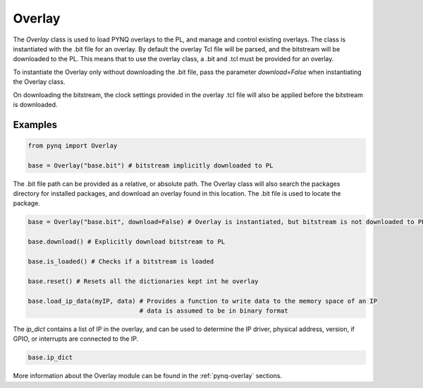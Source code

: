 .. _pynq-libraries-overlay:

Overlay
=======

The *Overlay* class is used to load PYNQ overlays to the PL, and manage and 
control existing overlays. 
The class is instantiated with the .bit file for an overlay. By default the
overlay Tcl file will be parsed, and the bitstream will be downloaded to the
PL. This means that to use the overlay class, a .bit and .tcl must be provided
for an overlay. 

To instantiate the Overlay only without downloading the .bit file, pass the
parameter *download=False* when instantiating the Overlay class.

On downloading the bitstream, the clock settings provided in the overlay .tcl
file will also be applied before the bitstream is downloaded. 


Examples
--------

.. code-block:: Python

   from pynq import Overlay

   base = Overlay("base.bit") # bitstream implicitly downloaded to PL

The .bit file path can be provided as a relative, or absolute path. The Overlay
class will also search the packages directory for installed packages, and
download an overlay found in this location. The .bit file is used to locate the
package.

.. code-block:: Python

   base = Overlay("base.bit", download=False) # Overlay is instantiated, but bitstream is not downloaded to PL

   base.download() # Explicitly download bitstream to PL
   
   base.is_loaded() # Checks if a bitstream is loaded
   
   base.reset() # Resets all the dictionaries kept int he overlay
   
   base.load_ip_data(myIP, data) # Provides a function to write data to the memory space of an IP
                                 # data is assumed to be in binary format

The *ip_dict* contains a list of IP in the overlay, and can be used to determine
the IP driver, physical address, version, if GPIO, or interrupts are connected
to the IP. 

.. code-block:: Python

   base.ip_dict


More information about the Overlay module can be found in the 
:ref:`pynq-overlay` sections.
